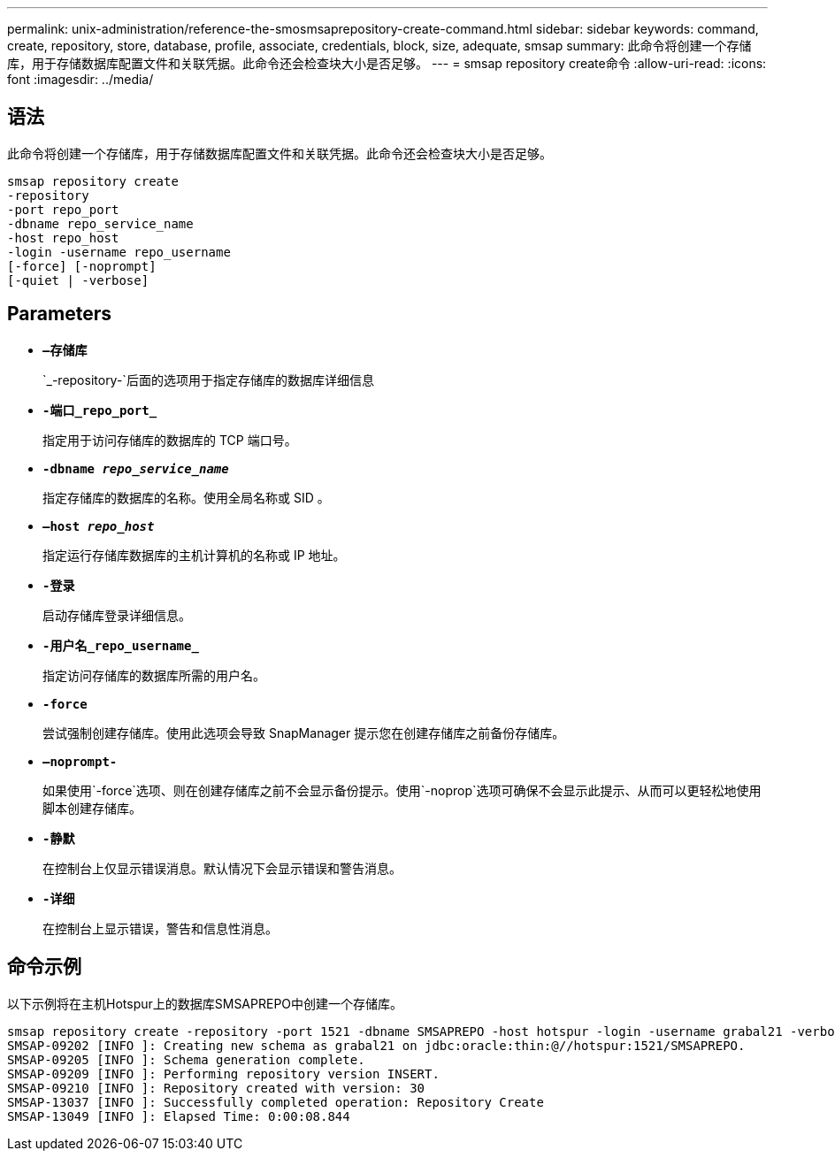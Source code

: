 ---
permalink: unix-administration/reference-the-smosmsaprepository-create-command.html 
sidebar: sidebar 
keywords: command, create, repository, store, database, profile, associate, credentials, block, size, adequate, smsap 
summary: 此命令将创建一个存储库，用于存储数据库配置文件和关联凭据。此命令还会检查块大小是否足够。 
---
= smsap repository create命令
:allow-uri-read: 
:icons: font
:imagesdir: ../media/




== 语法

此命令将创建一个存储库，用于存储数据库配置文件和关联凭据。此命令还会检查块大小是否足够。

[listing]
----
smsap repository create
-repository
-port repo_port
-dbname repo_service_name
-host repo_host
-login -username repo_username
[-force] [-noprompt]
[-quiet | -verbose]
----


== Parameters

* ``*—存储库*``
+
`_-repository-`后面的选项用于指定存储库的数据库详细信息

* ``*-端口_repo_port_*``
+
指定用于访问存储库的数据库的 TCP 端口号。

* ``*-dbname _repo_service_name_*``
+
指定存储库的数据库的名称。使用全局名称或 SID 。

* ``*—host _repo_host_*``
+
指定运行存储库数据库的主机计算机的名称或 IP 地址。

* ``*-登录*``
+
启动存储库登录详细信息。

* ``*-用户名_repo_username_*``
+
指定访问存储库的数据库所需的用户名。

* ``*-force*``
+
尝试强制创建存储库。使用此选项会导致 SnapManager 提示您在创建存储库之前备份存储库。

* ``*—noprompt-*``
+
如果使用`-force`选项、则在创建存储库之前不会显示备份提示。使用`-noprop`选项可确保不会显示此提示、从而可以更轻松地使用脚本创建存储库。

* ``*-静默*``
+
在控制台上仅显示错误消息。默认情况下会显示错误和警告消息。

* ``*-详细*``
+
在控制台上显示错误，警告和信息性消息。





== 命令示例

以下示例将在主机Hotspur上的数据库SMSAPREPO中创建一个存储库。

[listing]
----
smsap repository create -repository -port 1521 -dbname SMSAPREPO -host hotspur -login -username grabal21 -verbose
SMSAP-09202 [INFO ]: Creating new schema as grabal21 on jdbc:oracle:thin:@//hotspur:1521/SMSAPREPO.
SMSAP-09205 [INFO ]: Schema generation complete.
SMSAP-09209 [INFO ]: Performing repository version INSERT.
SMSAP-09210 [INFO ]: Repository created with version: 30
SMSAP-13037 [INFO ]: Successfully completed operation: Repository Create
SMSAP-13049 [INFO ]: Elapsed Time: 0:00:08.844
----